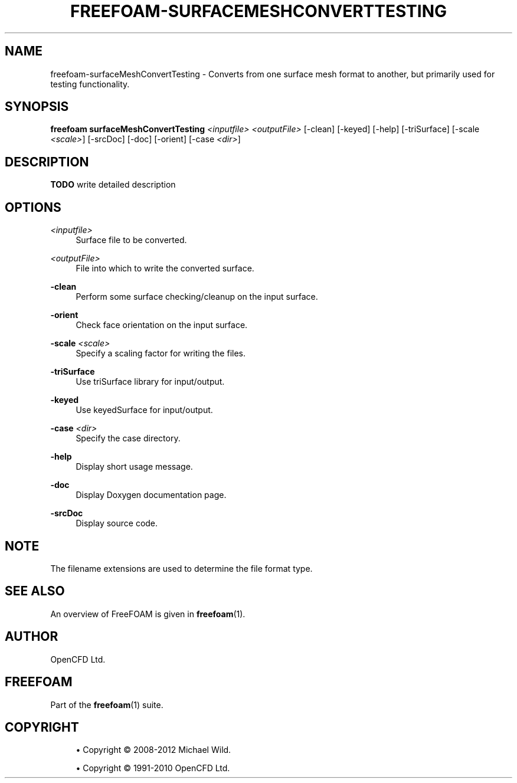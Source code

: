 '\" t
.\"     Title: freefoam-surfacemeshconverttesting
.\"    Author: [see the "AUTHOR" section]
.\" Generator: DocBook XSL Stylesheets v1.75.2 <http://docbook.sf.net/>
.\"      Date: 05/14/2012
.\"    Manual: FreeFOAM Manual
.\"    Source: FreeFOAM 0.1.0
.\"  Language: English
.\"
.TH "FREEFOAM\-SURFACEMESHCONVERTTESTING" "1" "05/14/2012" "FreeFOAM 0\&.1\&.0" "FreeFOAM Manual"
.\" -----------------------------------------------------------------
.\" * Define some portability stuff
.\" -----------------------------------------------------------------
.\" ~~~~~~~~~~~~~~~~~~~~~~~~~~~~~~~~~~~~~~~~~~~~~~~~~~~~~~~~~~~~~~~~~
.\" http://bugs.debian.org/507673
.\" http://lists.gnu.org/archive/html/groff/2009-02/msg00013.html
.\" ~~~~~~~~~~~~~~~~~~~~~~~~~~~~~~~~~~~~~~~~~~~~~~~~~~~~~~~~~~~~~~~~~
.ie \n(.g .ds Aq \(aq
.el       .ds Aq '
.\" -----------------------------------------------------------------
.\" * set default formatting
.\" -----------------------------------------------------------------
.\" disable hyphenation
.nh
.\" disable justification (adjust text to left margin only)
.ad l
.\" -----------------------------------------------------------------
.\" * MAIN CONTENT STARTS HERE *
.\" -----------------------------------------------------------------
.SH "NAME"
freefoam-surfaceMeshConvertTesting \- Converts from one surface mesh format to another, but primarily used for testing functionality\&.
.SH "SYNOPSIS"
.sp
\fBfreefoam surfaceMeshConvertTesting\fR \fI<inputfile>\fR \fI<outputFile>\fR [\-clean] [\-keyed] [\-help] [\-triSurface] [\-scale \fI<scale>\fR] [\-srcDoc] [\-doc] [\-orient] [\-case \fI<dir>\fR]
.SH "DESCRIPTION"
.sp
\fBTODO\fR write detailed description
.SH "OPTIONS"
.PP
\fI<inputfile>\fR
.RS 4
Surface file to be converted\&.
.RE
.PP
\fI<outputFile>\fR
.RS 4
File into which to write the converted surface\&.
.RE
.PP
\fB\-clean\fR
.RS 4
Perform some surface checking/cleanup on the input surface\&.
.RE
.PP
\fB\-orient\fR
.RS 4
Check face orientation on the input surface\&.
.RE
.PP
\fB\-scale\fR \fI<scale>\fR
.RS 4
Specify a scaling factor for writing the files\&.
.RE
.PP
\fB\-triSurface\fR
.RS 4
Use triSurface library for input/output\&.
.RE
.PP
\fB\-keyed\fR
.RS 4
Use keyedSurface for input/output\&.
.RE
.PP
\fB\-case\fR \fI<dir>\fR
.RS 4
Specify the case directory\&.
.RE
.PP
\fB\-help\fR
.RS 4
Display short usage message\&.
.RE
.PP
\fB\-doc\fR
.RS 4
Display Doxygen documentation page\&.
.RE
.PP
\fB\-srcDoc\fR
.RS 4
Display source code\&.
.RE
.SH "NOTE"
.sp
The filename extensions are used to determine the file format type\&.
.SH "SEE ALSO"
.sp
An overview of FreeFOAM is given in \fBfreefoam\fR(1)\&.
.SH "AUTHOR"
.sp
OpenCFD Ltd\&.
.SH "FREEFOAM"
.sp
Part of the \fBfreefoam\fR(1) suite\&.
.SH "COPYRIGHT"
.sp
.RS 4
.ie n \{\
\h'-04'\(bu\h'+03'\c
.\}
.el \{\
.sp -1
.IP \(bu 2.3
.\}
Copyright \(co 2008\-2012 Michael Wild\&.
.RE
.sp
.RS 4
.ie n \{\
\h'-04'\(bu\h'+03'\c
.\}
.el \{\
.sp -1
.IP \(bu 2.3
.\}
Copyright \(co 1991\-2010 OpenCFD Ltd\&.
.RE
